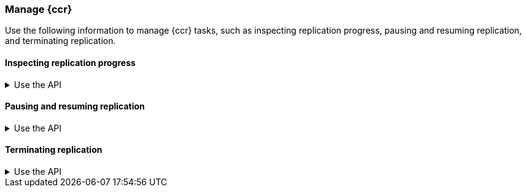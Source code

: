 [role="xpack"]
[testenv="platinum"]
[[ccr-managing]]
=== Manage {ccr}
Use the following information to manage {ccr} tasks, such as inspecting
replication progress, pausing and resuming replication, and terminating
replication.

[[ccr-inspect-progress]]
==== Inspecting replication progress

[%collapsible]
.Use the API
====
You can inspect the progress of replication at the shard level with the
<<ccr-get-follow-stats,get follower stats API>>. This API gives you
insight into the read and writes managed by the follower shard task. It also
reports read exceptions that can be retried and fatal exceptions that require
user intervention.
====

[[ccr-pause-replication]]
==== Pausing and resuming replication

[%collapsible]
.Use the API
====
You can pause replication with the
<<ccr-post-pause-follow,pause follower API>> and then later resume
replication with the <<ccr-post-resume-follow,resume follower API>>.
Using these APIs in tandem enables you to adjust the read and write parameters
on the follower shard task if your initial configuration is not suitable for
your use case.
====

[[ccr-terminate-replication]]
==== Terminating replication

[%collapsible]
.Use the API
====
You can terminate replication with the
<<ccr-post-unfollow,unfollow API>>. This API converts a follower index
to a regular (non-follower) index.
====
